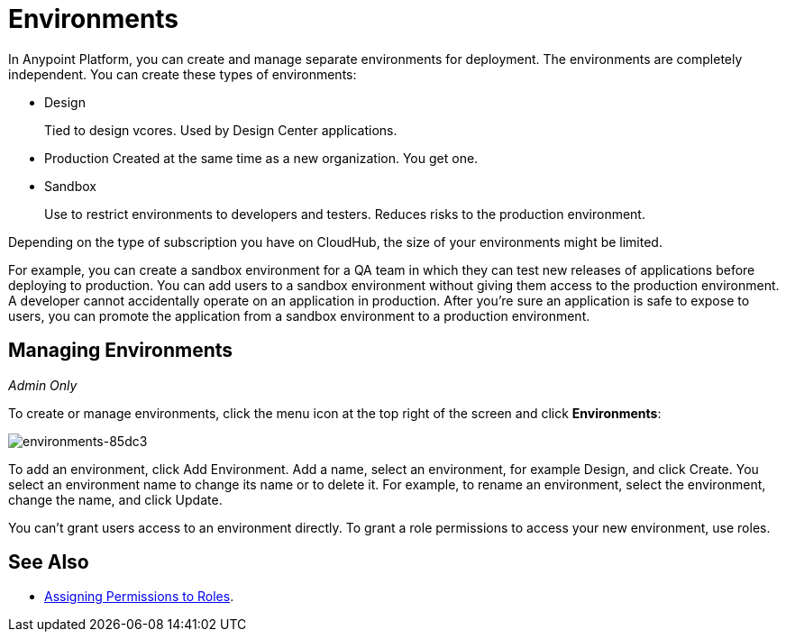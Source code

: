 = Environments

In Anypoint Platform, you can create and manage separate environments for deployment. The environments are completely independent. You can create these types of environments:

* Design
+
Tied to design vcores. Used by Design Center applications.
+
* Production
Created at the same time as a new organization. You get one.
+
* Sandbox
+
Use to restrict environments to developers and testers. Reduces risks to the production environment.

Depending on the type of subscription you have on CloudHub, the size of your environments might be limited.

For example, you can create a sandbox environment for a QA team in which they can test new releases of applications before deploying to production. You can add users to a sandbox environment without giving them access to the production environment. A developer cannot accidentally operate on an application in production. After you're sure an application is safe to expose to users, you can promote the application from a sandbox environment to a production environment.

== Managing Environments

_Admin Only_

To create or manage environments, click the menu icon at the top right of the screen and click *Environments*:

image:environments-85dc3.png[environments-85dc3]

To add an environment, click Add Environment. Add a name, select an environment, for example Design, and click Create. You select an environment name to change its name or to delete it. For example, to rename an environment, select the environment, change the name, and click Update. 

You can't grant users access to an environment directly. To grant a role permissions to access your new environment, use roles.

== See Also

* link:/access-management/roles#assigning-permissions-to-roles[Assigning Permissions to Roles].

